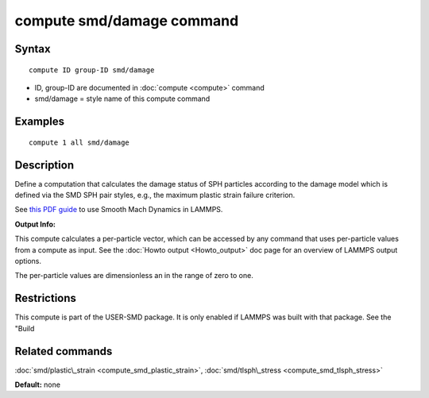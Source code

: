 .. index:: compute smd/damage

compute smd/damage command
==========================

Syntax
""""""


.. parsed-literal::

   compute ID group-ID smd/damage

* ID, group-ID are documented in :doc:`compute <compute>` command
* smd/damage = style name of this compute command

Examples
""""""""


.. parsed-literal::

   compute 1 all smd/damage

Description
"""""""""""

Define a computation that calculates the damage status of SPH particles
according to the damage model which is defined via the SMD SPH pair styles, e.g., the maximum plastic strain failure criterion.

See `this PDF guide <PDF/SMD_LAMMPS_userguide.pdf>`_ to use Smooth Mach Dynamics in LAMMPS.

**Output Info:**

This compute calculates a per-particle vector, which can be accessed
by any command that uses per-particle values from a compute as input.
See the :doc:`Howto output <Howto_output>` doc page for an overview of
LAMMPS output options.

The per-particle values are dimensionless an in the range of zero to one.

Restrictions
""""""""""""


This compute is part of the USER-SMD package.  It is only enabled if
LAMMPS was built with that package.  See the "Build

Related commands
""""""""""""""""

:doc:`smd/plastic\_strain <compute_smd_plastic_strain>`, :doc:`smd/tlsph\_stress <compute_smd_tlsph_stress>`

**Default:** none


.. _lws: http://lammps.sandia.gov
.. _ld: Manual.html
.. _lc: Commands_all.html
